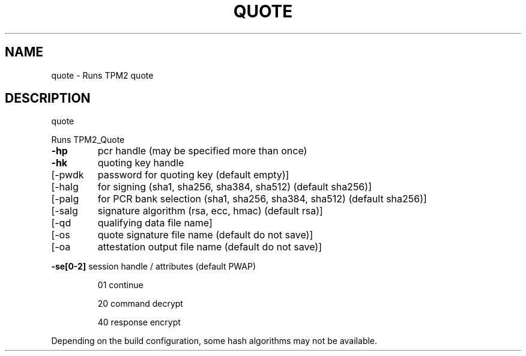 .\" DO NOT MODIFY THIS FILE!  It was generated by help2man 1.47.13.
.TH QUOTE "1" "November 2020" "quote 1.6" "User Commands"
.SH NAME
quote \- Runs TPM2 quote
.SH DESCRIPTION
quote
.PP
Runs TPM2_Quote
.TP
\fB\-hp\fR
pcr handle (may be specified more than once)
.TP
\fB\-hk\fR
quoting key handle
.TP
[\-pwdk
password for quoting key (default empty)]
.TP
[\-halg
for signing (sha1, sha256, sha384, sha512) (default sha256)]
.TP
[\-palg
for PCR bank selection (sha1, sha256, sha384, sha512) (default sha256)]
.TP
[\-salg
signature algorithm (rsa, ecc, hmac) (default rsa)]
.TP
[\-qd
qualifying data file name]
.TP
[\-os
quote signature file name (default do not save)]
.TP
[\-oa
attestation output file name (default do not save)]
.HP
\fB\-se[0\-2]\fR session handle / attributes (default PWAP)
.IP
01
continue
.IP
20
command decrypt
.IP
40
response encrypt
.PP
Depending on the build configuration, some hash algorithms may not be available.
